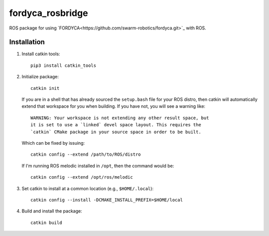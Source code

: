 =================
fordyca_rosbridge
=================

ROS package for using `FORDYCA<https://github.com/swarm-robotics/fordyca.git>`_
with ROS.


Installation
============

#. Install catkin tools::

     pip3 install catkin_tools

#. Initialize package::

     catkin init

   If you are in a shell that has already sourced the ``setup.bash`` file for
   your ROS distro, then catkin will automatically extend that workspace for you
   when building. If you have not, you will see a warning like::

     WARNING: Your workspace is not extending any other result space, but
     it is set to use a `linked` devel space layout. This requires the
     `catkin` CMake package in your source space in order to be built.

   Which can be fixed by issuing::

     catkin config --extend /path/to/ROS/distro

   If I'm running ROS melodic installed in ``/opt``, then the command would be::

     catkin config --extend /opt/ros/melodic

#. Set catkin to install at a common location (e.g., ``$HOME/.local``)::

     catkin config --install -DCMAKE_INSTALL_PREFIX=$HOME/local

#. Build and install the package::

     catkin build
